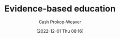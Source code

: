 :PROPERTIES:
:ID:       b26b15e5-48c4-4968-a645-5743b571021e
:ROAM_REFS: [cite:@EvidencebasedEducation2022]
:LAST_MODIFIED: [2023-09-05 Tue 20:16]
:END:
#+title: Evidence-based education
#+hugo_custom_front_matter: :slug "b26b15e5-48c4-4968-a645-5743b571021e"
#+author: Cash Prokop-Weaver
#+date: [2022-12-01 Thu 08:16]
#+filetags: :hastodo:concept:

* TODO [#2] Expand :noexport:
[cite:@EvidencebasedEducation2022]

* TODO [#2] Flashcards :noexport:
#+print_bibliography: